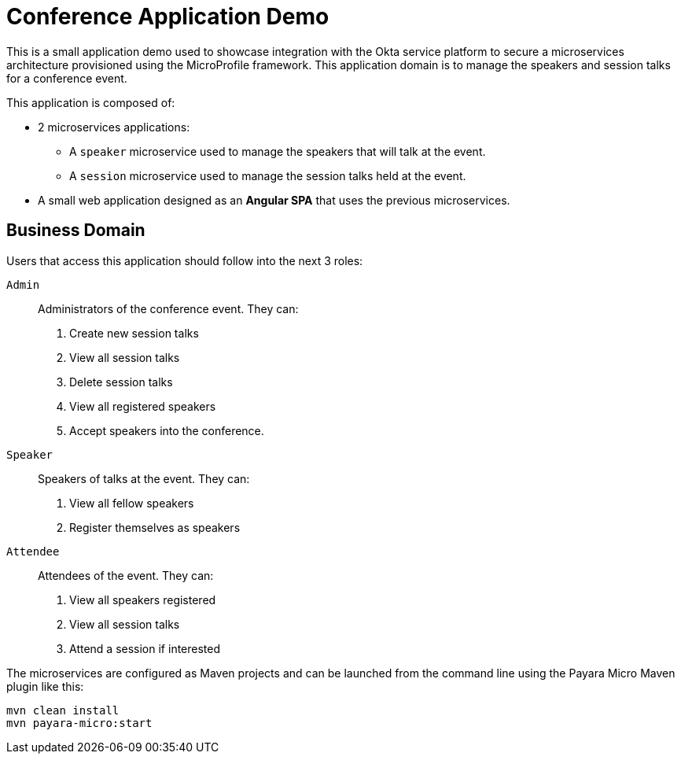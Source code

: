 = Conference Application Demo

This is a small application demo used to showcase integration with the Okta service platform to secure a microservices architecture provisioned using the MicroProfile framework.
This application domain is to manage the speakers and session talks for a conference event.

This application is composed of:

* 2 microservices applications:
** A `speaker` microservice used to manage the speakers that will talk at the event.
** A `session` microservice used to manage the session talks held at the event.
* A small web application designed as an **Angular SPA** that uses the previous microservices.

== Business Domain

Users that access this application should follow into the next 3 roles:

`Admin`:: Administrators of the conference event. They can:
+
. Create new session talks
. View all session talks
. Delete session talks
. View all registered speakers
. Accept speakers into the conference.

`Speaker`:: Speakers of talks at the event. They can:
+
. View all fellow speakers
. Register themselves as speakers

`Attendee`:: Attendees of the event. They can:
+
. View all speakers registered
. View all session talks
. Attend a session if interested

// TODO - Document running `conference-app`

The microservices are configured as Maven projects and can be launched from the command line using the Payara Micro Maven plugin like this:

[source, shell]
----
mvn clean install
mvn payara-micro:start
----
